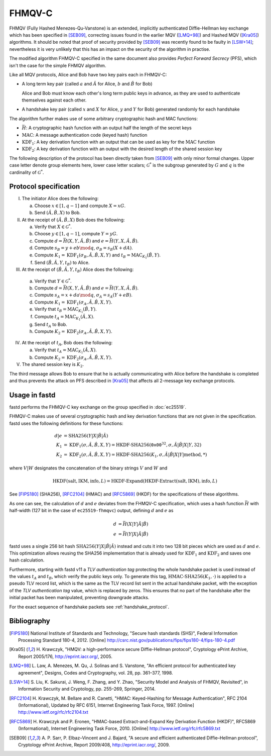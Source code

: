 FHMQV-C
=======
FHMQV (Fully Hashed Menezes-Qu-Vanstone) is an extended, implicitly authenticated Diffie-Hellman key exchange which has been
specified in [SEB09]_, correcting issues found in the earlier MQV ([LMQ+98]_) and Hashed MQV ([Kra05]_) algorithms. It
should be noted that proof of security provided by [SEB09]_ was recently found to be faulty in [LSW+14]_; nevertheless
it is very unlikely that this has an impact on the security of the algorithm in practise.

The modified algorithm FHMQV-C specified in the same document also provides *Perfect Forward Secrecy* (PFS),
which isn't the case for the simple FHMQV algorithm.

Like all MQV protocols, Alice and Bob have two key pairs each in FHMQV-C:

* A long term key pair (called :math:`a` and :math:`\hat{A}` for Alice, :math:`b` and :math:`\hat{B}` for Bob)

  Alice and Bob must know each other's long term public keys in advance, as they are used to authenticate themselves against each other.

* A handshake key pair (called :math:`x` and :math:`X` for Alice, :math:`y` and :math:`Y` for Bob) generated randomly for each handshake

The algorithm further makes use of some arbitrary cryptographic hash and MAC functions:

* :math:`\bar{H}`: A cryptographic hash function with an output half the length of the secret keys
* :math:`\textit{MAC}`: A message authentication code (keyed hash) function
* :math:`\textit{KDF}_1`: A key derivation function with an output that can be used as key for the :math:`\textit{MAC}` function
* :math:`\textit{KDF}_2`: A key derivation function with an output with the desired length of the shared session key

The following description of the protocol has been directly taken from [SEB09]_ with only
minor formal changes. Upper case letter denote group elements here, lower case letter scalars; :math:`\mathcal{G}^*` is
the subgroup generated by :math:`G` and :math:`q` is the cardinality of :math:`\mathcal{G}^*`.

Protocol specification
~~~~~~~~~~~~~~~~~~~~~~

I. The initiator Alice does the following:

   a) Choose :math:`x \in [1,q-1]` and compute :math:`X = x G`.
   b) Send :math:`(\hat{A},\hat{B},X)` to Bob.

II. At the receipt of :math:`(\hat{A},\hat{B},X)` Bob does the following:

    a) Verify that :math:`X \in \mathcal{G}^*`.
    b) Choose :math:`y \in [1,q-1]`, compute :math:`Y = y G`.
    c) Compute :math:`d = \bar{H}(X,Y,\hat{A},\hat{B})` and :math:`e = \bar{H}(Y,X,\hat{A},\hat{B})`.
    d) Compute :math:`s_B = y + e b \mod q`, :math:`\sigma_B = s_B(X + d A)`.
    e) Compute :math:`K_1 = \textit{KDF}_1(\sigma_B,\hat{A},\hat{B},X,Y)` and :math:`t_B = \textit{MAC}_{K_1}(\hat{B},Y)`.
    f) Send :math:`(\hat{B},\hat{A},Y,t_B)` to Alice.

III. At the receipt of :math:`(\hat{B},\hat{A},Y,t_B)` Alice does the following:

    a) Verify that :math:`Y \in \mathcal{G}^*`.
    b) Compute :math:`d = \bar{H}(X,Y,\hat{A},\hat{B})` and :math:`e = \bar{H}(Y,X,\hat{A},\hat{B})`.
    c) Compute :math:`s_A = x + d a \mod q`, :math:`\sigma_A = s_A(Y + e B)`.
    d) Compute :math:`K_1 = \textit{KDF}_1(\sigma_A,\hat{A},\hat{B},X,Y)`.
    e) Verify that :math:`t_B = \textit{MAC}_{K_1}(\hat{B},Y)`.
    f) Compute :math:`t_A = \textit{MAC}_{K_1}(\hat{A},X)`.
    g) Send :math:`t_A` to Bob.
    h) Compute :math:`K_2 = \textit{KDF}_2(\sigma_A,\hat{A},\hat{B},X,Y)`.

IV. At the receipt of :math:`t_A`, Bob does the following:

    a) Verify that :math:`t_A = \textit{MAC}_{K_1}(\hat{A},X)`.
    b) Compute :math:`K_2 = \textit{KDF}_2(\sigma_A,\hat{A},\hat{B},X,Y)`.

V. The shared session key is :math:`K_2`.

The third message allows Bob to ensure that he is actually communicating
with Alice before the handshake is completed and thus prevents the attack on
PFS described in [Kra05]_ that affects all 2-message
key exchange protocols.


Usage in fastd
~~~~~~~~~~~~~~
fastd performs the FHMQV-C key exchange on the group specified in :doc:`ec25519`.

FHMQV-C makes use of several cryptographic hash and key derivation functions that are not given in the specification. fastd uses the
following definitions for these functions:

.. math::

   d|e &= \text{SHA256}(Y|X|\hat{B}|\hat{A}) \\
   K_1 &= \textit{KDF}_1(\sigma,\hat{A},\hat{B},X,Y) = \text{HKDF-SHA256}(\texttt{0x00}^{32}, \sigma, \hat{A}|\hat{B}|X|Y, 32) \\
   K_2 &= \textit{KDF}_2(\sigma,\hat{A},\hat{B},X,Y) = \text{HKDF-SHA256}(K_1, \sigma, \hat{A}|\hat{B}|X|Y|\textit{method}, *)

where :math:`V|W` designates the concatenation of the binary strings :math:`V` and :math:`W` and

.. math::

   \text{HKDF}(\textit{salt}, \textit{IKM}, \textit{info}, L) = \text{HKDF-Expand}(\text{HKDF-Extract}(\textit{salt}, \textit{IKM}), \textit{info}, L)

See [FIPS180]_ (SHA256), [RFC2104]_ (HMAC) and [RFC5869]_ (HKDF)
for the specifications of these algorithms.

As one can see, the calculation of :math:`d` and :math:`e` deviates from the FHMQV-C specification, which uses a hash
function :math:`\bar{H}` with half-width (127 bit in the case of ``ec25519-fhmqvc``) output, defining :math:`d` and :math:`e`
as

.. math::

   d &= \bar{H}(X|Y|\hat{A}|\hat{B}) \\
   e &= \bar{H}(Y|X|\hat{A}|\hat{B})

fastd uses a single 256 bit hash :math:`\text{SHA256}(Y|X|\hat{B}|\hat{A})` instead and cuts it into two 128 bit pieces
which are used as :math:`d` and :math:`e`. This optimization allows reusing the SHA256 implementation that is already used for
:math:`\textit{KDF}_1` and :math:`\textit{KDF}_2` and saves one hash calculation.

Furthermore, starting with fastd v11 a *TLV authentication tag* protecting the whole handshake packet is used instead of the
values :math:`t_A` and :math:`t_B`, which verify the public keys only. To generate this tag, :math:`\text{HMAC-SHA256}(K_1, \cdot)`
is applied to a pseudo TLV record list, which is the same as the TLV record list sent in the actual handshake packet, with the
exception of the *TLV authentication tag* value, which is replaced by zeros. This ensures that no part of the handshake after the initial
packet has been manipulated, preventing downgrade attacks.

For the exact sequence of handshake packets see :ref:`handshake_protocol`.

Bibliography
~~~~~~~~~~~~
.. [FIPS180]
   National Institute of Standards and Technology, "Secure hash standards (SHS)",
   Federal Information Processing Standard 180-4, 2012.
   [Online] http://csrc.nist.gov/publications/fips/fips180-4/fips-180-4.pdf

.. [Kra05]
   H. Krawczyk, "HMQV: a high-performance secure Diffie-Hellman protocol", Cryptology
   ePrint Archive, Report 2005/176, `<http://eprint.iacr.org/>`_, 2005.

.. [LMQ+98]
   L. Law, A. Menezes, M. Qu, J. Solinas and S. Vanstone, "An efficient protocol for
   authenticated key agreement", Designs, Codes and Cryptography, vol. 28, pp. 361–377, 1998.

.. [LSW+14]
   S. Liu, K. Sakurai, J. Weng, F. Zhang, and Y. Zhao, "Security Model and Analysis of FHMQV, Revisited",
   in Information Security and Cryptology, pp. 255–269, Springer, 2014.

.. [RFC2104]
   H. Krawczyk, M. Bellare and R. Canetti, "HMAC: Keyed-Hashing for Message Authentication",
   RFC 2104 (Informational), Updated by RFC 6151, Internet Engineering Task Force,
   1997. [Online] http://www.ietf.org/rfc/rfc2104.txt

.. [RFC5869]
   H. Krawczyk and P. Eronen, "HMAC-based Extract-and-Expand Key Derivation Function (HKDF)",
   RFC5869 (Informational), Internet Engineering Task Force,
   2010. [Online] http://www.ietf.org/rfc/rfc5869.txt

.. [SEB09]
   A. P. Sarr, P. Elbaz–Vincent and J. Bajard, "A secure and efficient authenticated
   Diffie–Hellman protocol", Cryptology ePrint Archive, Report 2009/408, `<http://eprint.iacr.org/>`_, 2009.

